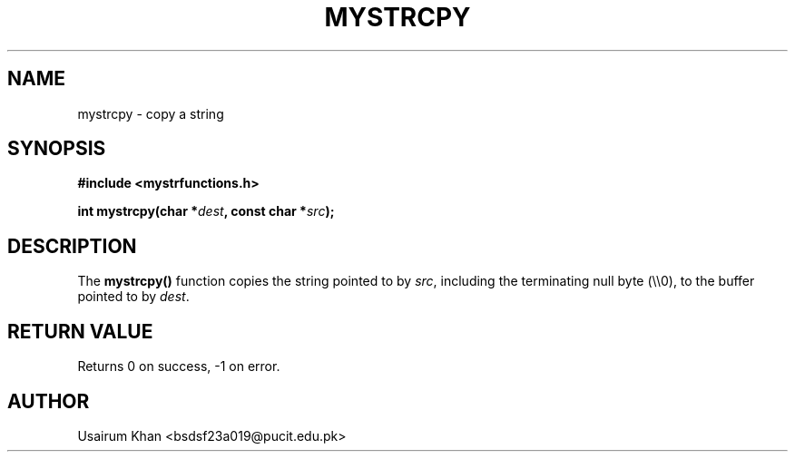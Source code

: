 .TH MYSTRCPY 3 "September 2025" "v0.4.1" "MyUtils Library"
.SH NAME
mystrcpy \- copy a string
.SH SYNOPSIS
.B #include <mystrfunctions.h>
.PP
.BI "int mystrcpy(char *" dest ", const char *" src );
.SH DESCRIPTION
The
.B mystrcpy()
function copies the string pointed to by
.IR src ,
including the terminating null byte (\\\\0), to the buffer pointed to by
.IR dest .
.SH RETURN VALUE
Returns 0 on success, -1 on error.
.SH AUTHOR
Usairum Khan  <bsdsf23a019@pucit.edu.pk>
